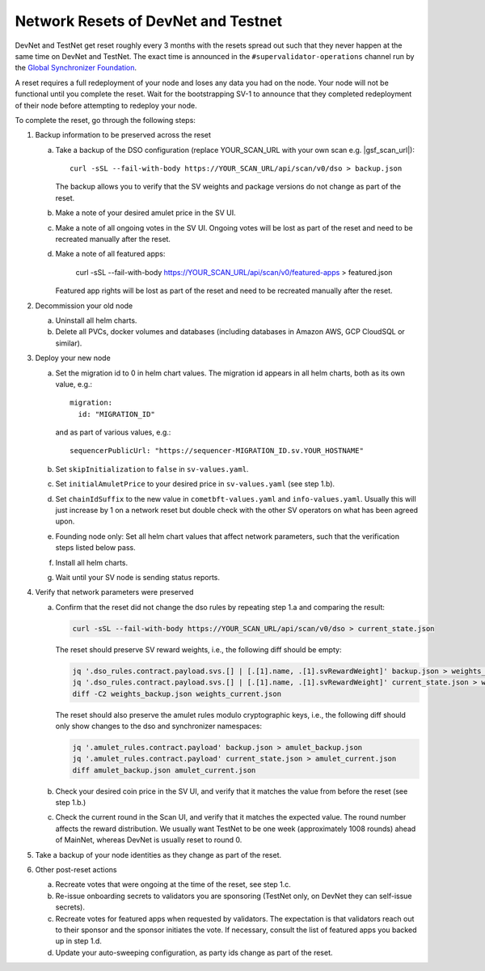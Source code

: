 ..
   Copyright (c) 2024 Digital Asset (Switzerland) GmbH and/or its affiliates. All rights reserved.
..
   SPDX-License-Identifier: Apache-2.0

.. _sv_network_reset:

Network Resets of DevNet and Testnet
====================================

DevNet and TestNet get reset roughly every 3 months with the resets
spread out such that they never happen at the same time on DevNet and
TestNet. The exact time is announced in the ``#supervalidator-operations`` channel run by the
`Global Synchronizer Foundation <https://sync.global/>`_.

A reset requires a full redeployment of your node and loses any data
you had on the node.  Your node will not be functional until you
complete the reset. Wait for the bootstrapping SV-1 to announce that
they completed redeployment of their node before attempting to
redeploy your node.

To complete the reset, go through the following steps:

1.  Backup information to be preserved across the reset

    a. Take a backup of the DSO configuration (replace YOUR_SCAN_URL with your own scan e.g. |gsf_scan_url|)::

        curl -sSL --fail-with-body https://YOUR_SCAN_URL/api/scan/v0/dso > backup.json

       The backup allows you to verify that the SV weights and package versions do not change as part of the reset.
    b. Make a note of your desired amulet price in the SV UI.
    c. Make a note of all ongoing votes in the SV UI.
       Ongoing votes will be lost as part of the reset and need to be recreated manually after the reset.
    d. Make a note of all featured apps:

        curl -sSL --fail-with-body https://YOUR_SCAN_URL/api/scan/v0/featured-apps > featured.json

       Featured app rights will be lost as part of the reset and need to be recreated manually after the reset.

2.  Decommission your old node

    a. Uninstall all helm charts.
    b. Delete all PVCs, docker volumes and databases (including databases
       in Amazon AWS, GCP CloudSQL or similar).

3.  Deploy your new node

    a. Set the migration id to 0 in helm chart values. The migration id appears in all helm charts,
       both as its own value, e.g.::

           migration:
             id: "MIGRATION_ID"

       and as part of various values, e.g.::

           sequencerPublicUrl: "https://sequencer-MIGRATION_ID.sv.YOUR_HOSTNAME"

    b. Set ``skipInitialization`` to ``false`` in ``sv-values.yaml``.
    c. Set ``initialAmuletPrice`` to your desired price in ``sv-values.yaml`` (see step 1.b).
    d. Set ``chainIdSuffix`` to the new value in ``cometbft-values.yaml`` and ``info-values.yaml``.
       Usually this will just increase by 1 on a network reset but double check with
       the other SV operators on what has been agreed upon.
    e. Founding node only: Set all helm chart values that affect network parameters,
       such that the verification steps listed below pass.
    f. Install all helm charts.
    g. Wait until your SV node is sending status reports.

4.  Verify that network parameters were preserved

    a. Confirm that the reset did not change the dso rules
       by repeating step 1.a and comparing the result:

       .. code-block:: bash

           curl -sSL --fail-with-body https://YOUR_SCAN_URL/api/scan/v0/dso > current_state.json

       The reset should preserve SV reward weights, i.e., the following diff should be empty:

       .. code-block:: bash

           jq '.dso_rules.contract.payload.svs.[] | [.[1].name, .[1].svRewardWeight]' backup.json > weights_backup.json
           jq '.dso_rules.contract.payload.svs.[] | [.[1].name, .[1].svRewardWeight]' current_state.json > weights_current.json
           diff -C2 weights_backup.json weights_current.json

       The reset should also preserve the amulet rules modulo cryptographic keys, i.e., the following diff should
       only show changes to the dso and synchronizer namespaces:

       .. code-block:: bash

           jq '.amulet_rules.contract.payload' backup.json > amulet_backup.json
           jq '.amulet_rules.contract.payload' current_state.json > amulet_current.json
           diff amulet_backup.json amulet_current.json

    b. Check your desired coin price in the SV UI, and verify that it matches
       the value from before the reset (see step 1.b.)
    c. Check the current round in the Scan UI, and verify that it matches the expected value.
       The round number affects the reward distribution.
       We usually want TestNet to be one week (approximately 1008 rounds) ahead of MainNet,
       whereas DevNet is usually reset to round 0.

5.  Take a backup of your node identities as they change as part of the
    reset.

6.  Other post-reset actions

    a. Recreate votes that were ongoing at the time of the reset, see step 1.c.
    b. Re-issue onboarding secrets to validators you are sponsoring (TestNet only, on DevNet they can self-issue secrets).
    c. Recreate votes for featured apps when requested by validators.
       The expectation is that validators reach out to their sponsor and the sponsor initiates the vote.
       If necessary, consult the list of featured apps you backed up in step 1.d.
    d. Update your auto-sweeping configuration, as party ids change as part
       of the reset.
